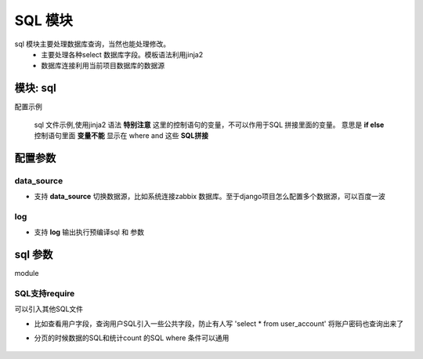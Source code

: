 SQL 模块
=========================================

sql 模块主要处理数据库查询，当然也能处理修改。
    * 主要处理各种select 数据库字段。模板语法利用jinja2
    * 数据库连接利用当前项目数据库的数据源

模块: sql
>>>>>>>>>>>>>>>>>>>>>>
配置示例

    .. code-block:: yaml
     :caption: index.yaml

     service:
       - key: "project_query"
         module: 'sql'# 执行mysql 查询
         sql_file: 'project.sql'


    sql 文件示例,使用jinja2 语法
    **特别注意** 这里的控制语句的变量，不可以作用于SQL 拼接里面的变量。
    意思是 **if else**  控制语句里面 **变量不能** 显示在 where and 这些 **SQL拼接**

    .. code-block:: python
     :caption: project.sql

     select *
     from sys_projects a
     where 1=1 and is_delete = '0'
     {% if project_code %}
        and a.project_code = {{project_code}}
     {% endif  %}

     {% if sys_project_id_list %}
        and a.sys_project_id in ({{sys_project_id_list}})
     {% endif %}

     {% if exclude %}
        and a.sys_project_id != {{exclude}}
     {% endif %}


配置参数
>>>>>>>>>>>>>>>>>>>>>>


data_source
::::::::::::::::::::
* 支持 **data_source** 切换数据源，比如系统连接zabbix 数据库。至于django项目怎么配置多个数据源，可以百度一波

    .. code-block:: yaml
     :caption: index.yaml

     service:
       - key: "zabbix_query"
         data_source: 'zabbix'
         module: 'sql'# 执行mysql 查询
         sql_file: 'project.sql'


log
::::::::::::::::::::
* 支持 **log** 输出执行预编译sql 和 参数

    .. code-block:: yaml
     :caption: index.yaml

     service:
       - key: "zabbix_query"
         log: true
         module: 'sql'# 执行mysql 查询
         sql_file: 'project.sql'


sql 参数
>>>>>>>>>>>>>>>>>>>>>>
module

SQL支持require
::::::::::::::::::::::::::::::::::::::::::::::::::::::::::::::::::::::::::::
可以引入其他SQL文件

* 比如查看用户字段，查询用户SQL引入一些公共字段，防止有人写  'select * from user_account'  将账户密码也查询出来了
* 分页的时候数据的SQL和统计count 的SQL where 条件可以通用

        .. code-block:: python
         :caption: user.sql,带require 示例

         select require('user_normal_fields.sql')
         from user_account a
         where 1=1

         {% if user_id_list %}
            and   user_id in ( {{user_id_list}})
         {% endif %}

         order by create_time desc
         {% if pagination %}
         limit {{start}} ,{{size}}
         {% endif %}


        .. code-block:: python
         :caption: user_normal_fields.sql,带require 示例

         a.username,a.work_code,a.nick,a.user_id,
         a.create_time,a.modify_time,a.user_status,
         a.entry_date,a.leave_date,a.phone,email,
         a.create_ldap,a.password
